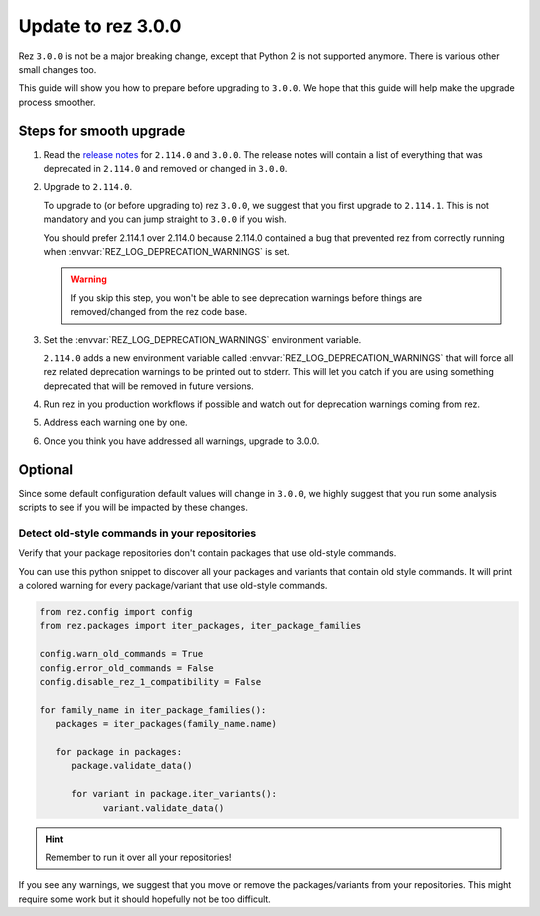 ===================
Update to rez 3.0.0
===================

Rez ``3.0.0`` is not be a major breaking change, except that Python 2 is not supported anymore.
There is various other small changes too.

This guide will show you how to prepare before upgrading to ``3.0.0``. We hope that this guide will
help make the upgrade process smoother.

Steps for smooth upgrade
========================

#. Read the `release notes <../CHANGELOG.html>`_ for ``2.114.0`` and ``3.0.0``. The release
   notes will contain a list of everything that was deprecated in ``2.114.0`` and removed or
   changed in ``3.0.0``.

#. Upgrade to ``2.114.0``.

   To upgrade to (or before upgrading to) rez ``3.0.0``, we suggest that you first
   upgrade to ``2.114.1``. This is not mandatory and you can jump straight to ``3.0.0``
   if you wish.

   You should prefer 2.114.1 over 2.114.0 because 2.114.0 contained a bug that prevented
   rez from correctly running when :envvar:`REZ_LOG_DEPRECATION_WARNINGS` is set.

   .. warning::

      If you skip this step, you won't be able to see deprecation warnings before
      things are removed/changed from the rez code base.

#. Set the :envvar:`REZ_LOG_DEPRECATION_WARNINGS` environment variable.

   ``2.114.0`` adds a new environment variable called :envvar:`REZ_LOG_DEPRECATION_WARNINGS`
   that will force all rez related deprecation warnings to be printed out to stderr.
   This will let you catch if you are using something deprecated that will be removed
   in future versions.

#. Run rez in you production workflows if possible and watch out for deprecation warnings
   coming from rez.

#. Address each warning one by one.

#. Once you think you have addressed all warnings, upgrade to 3.0.0.

Optional
========

Since some default configuration default values will change in ``3.0.0``, we highly suggest
that you run some analysis scripts to see if you will be impacted by these changes.

Detect old-style commands in your repositories
----------------------------------------------

Verify that your package repositories don't contain packages that
use old-style commands.

You can use this python snippet to discover all your packages and variants
that contain old style commands. It will print a colored warning for every
package/variant that use old-style commands.

.. code-block:: python

   from rez.config import config
   from rez.packages import iter_packages, iter_package_families

   config.warn_old_commands = True
   config.error_old_commands = False
   config.disable_rez_1_compatibility = False

   for family_name in iter_package_families():
      packages = iter_packages(family_name.name)

      for package in packages:
         package.validate_data()

         for variant in package.iter_variants():
               variant.validate_data()

.. hint::

   Remember to run it over all your repositories!

If you see any warnings, we suggest that you move or remove the packages/variants
from your repositories. This might require some work but it should hopefully not
be too difficult.
